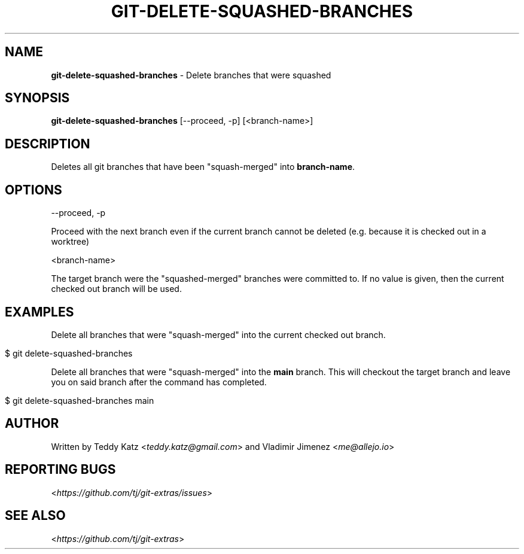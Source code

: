 .\" generated with Ronn/v0.7.3
.\" http://github.com/rtomayko/ronn/tree/0.7.3
.
.TH "GIT\-DELETE\-SQUASHED\-BRANCHES" "1" "February 2024" "" "Git Extras"
.
.SH "NAME"
\fBgit\-delete\-squashed\-branches\fR \- Delete branches that were squashed
.
.SH "SYNOPSIS"
\fBgit\-delete\-squashed\-branches\fR [\-\-proceed, \-p] [<branch\-name>]
.
.SH "DESCRIPTION"
Deletes all git branches that have been "squash\-merged" into \fBbranch\-name\fR\.
.
.SH "OPTIONS"
\-\-proceed, \-p
.
.P
Proceed with the next branch even if the current branch cannot be deleted (e\.g\. because it is checked out in a worktree)
.
.P
<branch\-name>
.
.P
The target branch were the "squashed\-merged" branches were committed to\. If no value is given, then the current checked out branch will be used\.
.
.SH "EXAMPLES"
Delete all branches that were "squash\-merged" into the current checked out branch\.
.
.IP "" 4
.
.nf

$ git delete\-squashed\-branches
.
.fi
.
.IP "" 0
.
.P
Delete all branches that were "squash\-merged" into the \fBmain\fR branch\. This will checkout the target branch and leave you on said branch after the command has completed\.
.
.IP "" 4
.
.nf

$ git delete\-squashed\-branches main
.
.fi
.
.IP "" 0
.
.SH "AUTHOR"
Written by Teddy Katz <\fIteddy\.katz@gmail\.com\fR> and Vladimir Jimenez <\fIme@allejo\.io\fR>
.
.SH "REPORTING BUGS"
<\fIhttps://github\.com/tj/git\-extras/issues\fR>
.
.SH "SEE ALSO"
<\fIhttps://github\.com/tj/git\-extras\fR>
